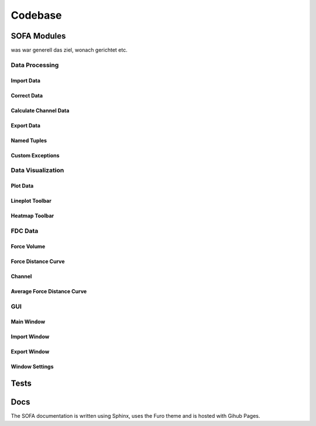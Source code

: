 ========
Codebase
========

SOFA Modules
============

was war generell das ziel, wonach gerichtet etc.

Data Processing
---------------

Import Data
~~~~~~~~~~~

Correct Data
~~~~~~~~~~~~

Calculate Channel Data
~~~~~~~~~~~~~~~~~~~~~~

Export Data
~~~~~~~~~~~

Named Tuples
~~~~~~~~~~~~

Custom Exceptions
~~~~~~~~~~~~~~~~~

Data Visualization
------------------

Plot Data
~~~~~~~~~

Lineplot Toolbar
~~~~~~~~~~~~~~~~

Heatmap Toolbar
~~~~~~~~~~~~~~~

FDC Data
--------

Force Volume
~~~~~~~~~~~~

Force Distance Curve
~~~~~~~~~~~~~~~~~~~~

Channel
~~~~~~~

Average Force Distance Curve
~~~~~~~~~~~~~~~~~~~~~~~~~~~~

GUI
---

Main Window
~~~~~~~~~~~

Import Window
~~~~~~~~~~~~~

Export Window
~~~~~~~~~~~~~

Window Settings
~~~~~~~~~~~~~~~

Tests
=====



Docs
====

The SOFA documentation is written using Sphinx, uses the Furo theme and is hosted with Gihub Pages.